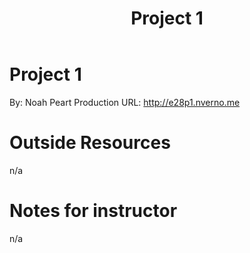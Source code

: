 #+TITLE: Project 1
* Project 1
By: Noah Peart
Production URL: http://e28p1.nverno.me

* Outside Resources
n/a
* Notes for instructor
n/a

